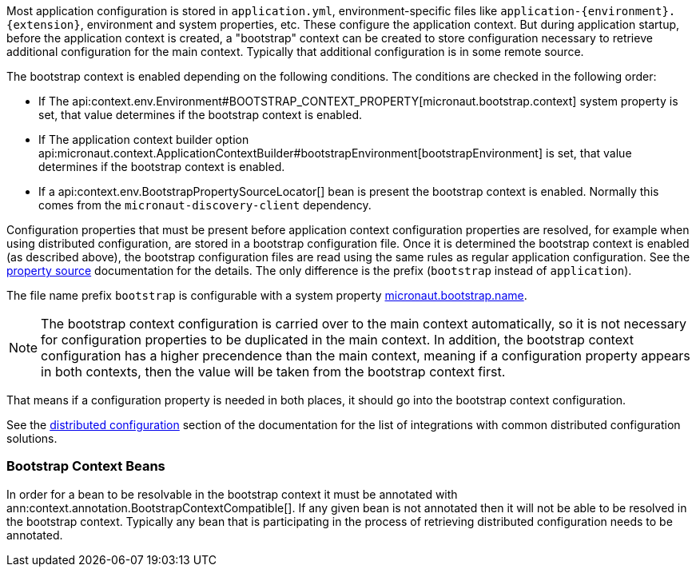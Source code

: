 Most application configuration is stored in `application.yml`, environment-specific files like `application-{environment}.{extension}`, environment and system properties, etc.
These configure the application context.
But during application startup, before the application context is created, a "bootstrap" context can be created to store configuration necessary to retrieve additional configuration for the main context. Typically that additional configuration is in some remote source.

The bootstrap context is enabled depending on the following conditions. The conditions are checked in the following order:

- If The api:context.env.Environment#BOOTSTRAP_CONTEXT_PROPERTY[micronaut.bootstrap.context] system property is set, that value determines if the bootstrap context is enabled.
- If The application context builder option api:micronaut.context.ApplicationContextBuilder#bootstrapEnvironment[bootstrapEnvironment] is set, that value determines if the bootstrap context is enabled.
- If a api:context.env.BootstrapPropertySourceLocator[] bean is present the bootstrap context is enabled. Normally this comes from the `micronaut-discovery-client` dependency.

Configuration properties that must be present before application context configuration properties are resolved, for example when using distributed configuration, are stored in a bootstrap configuration file. Once it is determined the bootstrap context is enabled (as described above), the bootstrap configuration files are read using the same rules as regular application configuration.
See the <<propertySource, property source>> documentation for the details. The only difference is the prefix (`bootstrap` instead of `application`).

The file name prefix `bootstrap` is configurable with a system property link:{api}/io/micronaut/context/env/Environment.html#BOOTSTRAP_NAME_PROPERTY[micronaut.bootstrap.name].

NOTE: The bootstrap context configuration is carried over to the main context automatically, so it is not necessary for configuration properties to be duplicated in the main context. In addition, the bootstrap context configuration has a higher precendence than the main context, meaning if a configuration property appears in both contexts, then the value will be taken from the bootstrap context first.

That means if a configuration property is needed in both places, it should go into the bootstrap context configuration.

See the <<distributedConfiguration, distributed configuration>> section of the documentation for the list of integrations with common distributed configuration solutions.

=== Bootstrap Context Beans

In order for a bean to be resolvable in the bootstrap context it must be annotated with ann:context.annotation.BootstrapContextCompatible[]. If any given bean is not annotated then it will not be able to be resolved in the bootstrap context. Typically any bean that is participating in the process of retrieving distributed configuration needs to be annotated.

